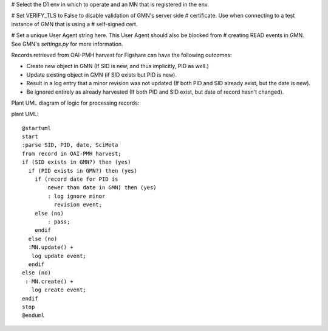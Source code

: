 # Select the D1 env in which to operate and an MN that is registered in the env.


# Set VERIFY_TLS to False to disable validation of GMN's server side
# certificate. Use when connecting to a test instance of GMN that is using a
# self-signed cert.


# Set a unique User Agent string here. This User Agent should also be blocked from
# creating READ events in GMN. See GMN's `settings.py` for more information.


Records retrieved from OAI-PMH harvest for Figshare can have the following outcomes:

- Create new object in GMN (If SID is new, and thus implicitly, PID as well.)
- Update existing object in GMN (if SID exists but PID is new).
- Result in a log entry that a minor revision was not updated (If both PID and SID already exist, but the date is new).
- Be ignored entirely as already harvested (If both PID and SID exist, but date of record hasn't changed).


Plant UML diagram of logic for processing records:

plant UML::

  @startuml
  start
  :parse SID, PID, date, SciMeta
  from record in OAI-PMH harvest;
  if (SID exists in GMN?) then (yes)
    if (PID exists in GMN?) then (yes)
      if (record date for PID is
          newer than date in GMN) then (yes)
          : log ignore minor
            revision event;
      else (no)
          : pass;
      endif
    else (no)
    :MN.update() +
     log update event;
    endif
  else (no)
   : MN.create() +
     log create event;
  endif
  stop
  @enduml

